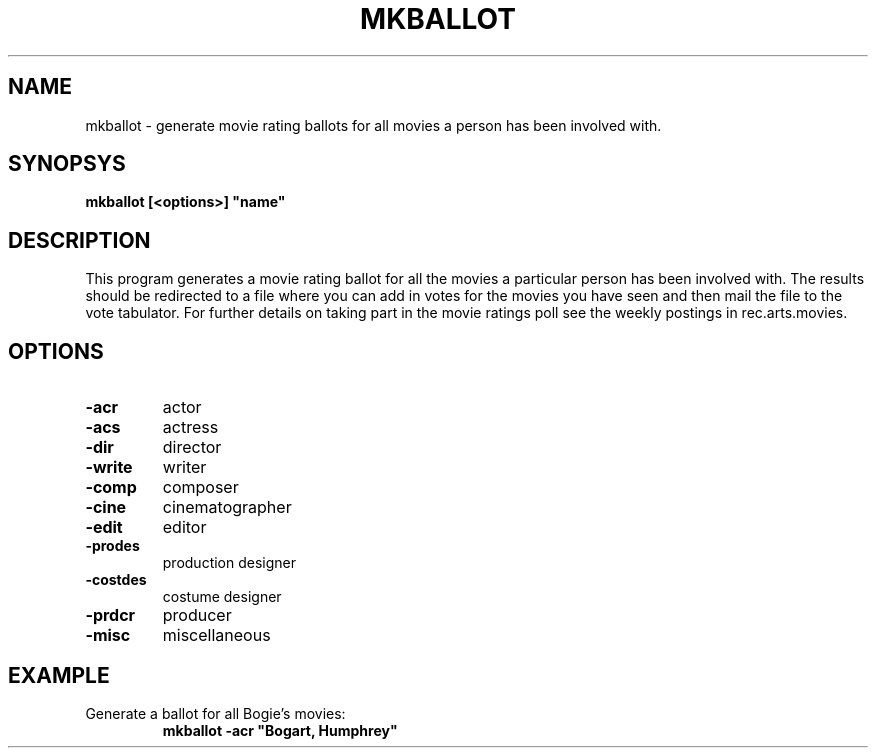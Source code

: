.\" 3.2
.\"  /*******************************************************************\
.\"   * Copyright (C) 1995 Lars J Aas <larsa@colargol.stud.idb.hist.no> *
.\"   * based on documentation by C J Needham <col@imdb.com> 1995,      *
.\"   * permission is granted by the authors to freely distribute       *
.\"   *                        providing no fee of any kind is charged. *
.\"  \*******************************************************************/
.\"
.TH MKBALLOT 1 "RELEASEDATE" " " "The Internet Movie Database vVERSIONNUMBER"
.SH NAME
mkballot \- generate movie rating ballots for all movies a person has been involved with.
.SH SYNOPSYS
.B
mkballot [<options>] "name"
.SH DESCRIPTION
This program generates a movie rating ballot for all the movies a 
particular person has been involved with.
The results should be redirected to a file where you can add in votes for
the movies you have seen and then mail the file to the vote tabulator. For
further details on taking part in the movie ratings poll see the weekly
postings in rec.arts.movies.
.SH OPTIONS
.TP
.B \-acr
actor
.TP
.B \-acs
actress
.TP
.B \-dir
director
.TP
.B \-write
writer
.TP
.B \-comp
composer
.TP
.B \-cine
cinematographer
.TP
.B \-edit
editor
.TP
.B \-prodes
production designer
.TP
.B \-costdes
costume designer
.TP
.B \-prdcr
producer
.TP
.B \-misc
miscellaneous
.SH EXAMPLE
.TP
Generate a ballot for all Bogie's movies:
.B
mkballot -acr "Bogart, Humphrey"
